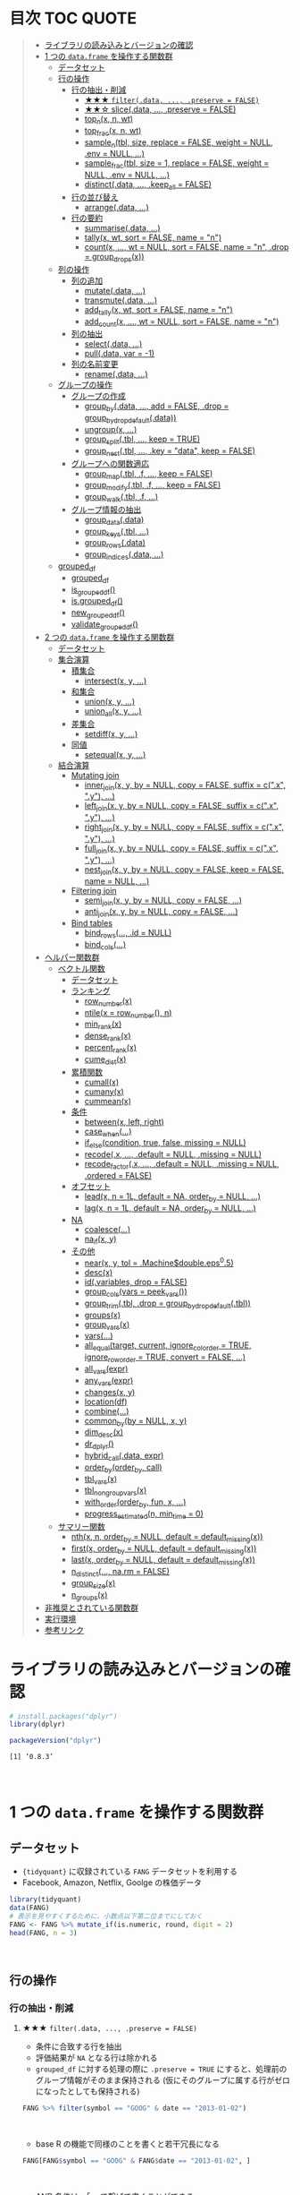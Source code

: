#+STARTUP: folded indent inlineimages latexpreview
#+PROPERTY: header-args:R :results value :colnames yes :session *R:dplyr*

* 目次                                                               :TOC:QUOTE:
#+BEGIN_QUOTE
- [[#ライブラリの読み込みとバージョンの確認][ライブラリの読み込みとバージョンの確認]]
- [[#1-つの-dataframe-を操作する関数群][1 つの ~data.frame~ を操作する関数群]]
  - [[#データセット][データセット]]
  - [[#行の操作][行の操作]]
    - [[#行の抽出削減][行の抽出・削減]]
      - [[#-filterdata--preserve--false][★★★ ~filter(.data, ..., .preserve = FALSE)~]]
      - [[#-slicedata--preserve--false][★★☆ slice(.data, ..., .preserve = FALSE)]]
      - [[#top_nx-n-wt][top_n(x, n, wt)]]
      - [[#top_fracx-n-wt][top_frac(x, n, wt)]]
      - [[#sample_ntbl-size-replace--false-weight--null-env--null-][sample_n(tbl, size, replace = FALSE, weight = NULL, .env = NULL, ...)]]
      - [[#sample_fractbl-size--1-replace--false-weight--null-env--null-][sample_frac(tbl, size = 1, replace = FALSE, weight = NULL, .env = NULL, ...)]]
      - [[#distinctdata--keep_all--false][distinct(.data, ..., .keep_all = FALSE)]]
    - [[#行の並び替え][行の並び替え]]
      - [[#arrangedata-][arrange(.data, ...)]]
    - [[#行の要約][行の要約]]
      - [[#summarisedata-][summarise(.data, ...)]]
      - [[#tallyx-wt-sort--false-name--n][tally(x, wt, sort = FALSE, name = "n")]]
      - [[#countx--wt--null-sort--false-name--n-drop--group_dropsx][count(x, ..., wt = NULL, sort = FALSE, name = "n", .drop = group_drops(x))]]
  - [[#列の操作][列の操作]]
    - [[#列の追加][列の追加]]
      - [[#mutatedata-][mutate(.data, ...)]]
      - [[#transmutedata-][transmute(.data, ...)]]
      - [[#add_tallyx-wt-sort--false-name--n][add_tally(x, wt, sort = FALSE, name = "n")]]
      - [[#add_countx--wt--null-sort--false-name--n][add_count(x, ..., wt = NULL, sort = FALSE, name = "n")]]
    - [[#列の抽出][列の抽出]]
      - [[#selectdata-][select(.data, ...)]]
      - [[#pulldata-var---1][pull(.data, var = -1)]]
    - [[#列の名前変更][列の名前変更]]
      - [[#renamedata-][rename(.data, ...)]]
  - [[#グループの操作][グループの操作]]
    - [[#グループの作成][グループの作成]]
      - [[#group_bydata--add--false-drop--group_by_drop_defaultdata][group_by(.data, ..., add = FALSE, .drop = group_by_drop_default(.data))]]
      - [[#ungroupx-][ungroup(x, ...)]]
      - [[#group_splittbl--keep--true][group_split(.tbl, ..., keep = TRUE)]]
      - [[#group_nesttbl--key--data-keep--false][group_nest(.tbl, ..., .key = "data", keep = FALSE)]]
    - [[#グループへの関数適応][グループへの関数適応]]
      - [[#group_maptbl-f--keep--false][group_map(.tbl, .f, ..., keep = FALSE)]]
      - [[#group_modifytbl-f--keep--false][group_modify(.tbl, .f, ..., keep = FALSE)]]
      - [[#group_walktbl-f-][group_walk(.tbl, .f, ...)]]
    - [[#グループ情報の抽出][グループ情報の抽出]]
      - [[#group_datadata][group_data(.data)]]
      - [[#group_keystbl-][group_keys(.tbl, ...)]]
      - [[#group_rowsdata][group_rows(.data)]]
      - [[#group_indicesdata-][group_indices(.data, ...)]]
  - [[#grouped_df][grouped_df]]
    - [[#grouped_df-1][grouped_df]]
    - [[#is_grouped_df][is_grouped_df()]]
    - [[#isgrouped_df][is.grouped_df()]]
    - [[#new_grouped_df][new_grouped_df()]]
    - [[#validate_grouped_df][validate_grouped_df()]]
- [[#2-つの-dataframe-を操作する関数群][2 つの ~data.frame~ を操作する関数群]]
  - [[#データセット-1][データセット]]
  - [[#集合演算][集合演算]]
    - [[#積集合][積集合]]
      - [[#intersectx-y-][intersect(x, y, ...)]]
    - [[#和集合][和集合]]
      - [[#unionx-y-][union(x, y, ...)]]
      - [[#union_allx-y-][union_all(x, y, ...)]]
    - [[#差集合][差集合]]
      - [[#setdiffx-y-][setdiff(x, y, ...)]]
    - [[#同値][同値]]
      - [[#setequalx-y-][setequal(x, y, ...)]]
  - [[#結合演算][結合演算]]
    - [[#mutating-join][Mutating join]]
      - [[#inner_joinx-y-by--null-copy--false-suffix--cx-y-][inner_join(x, y, by = NULL, copy = FALSE, suffix = c(".x", ".y"), ...)]]
      - [[#left_joinx-y-by--null-copy--false-suffix--cx-y-][left_join(x, y, by = NULL, copy = FALSE, suffix = c(".x", ".y"), ...)]]
      - [[#right_joinx-y-by--null-copy--false-suffix--cx-y-][right_join(x, y, by = NULL, copy = FALSE, suffix = c(".x", ".y"), ...)]]
      - [[#full_joinx-y-by--null-copy--false-suffix--cx-y-][full_join(x, y, by = NULL, copy = FALSE, suffix = c(".x", ".y"), ...)]]
      - [[#nest_joinx-y-by--null-copy--false-keep--false-name--null-][nest_join(x, y, by = NULL, copy = FALSE, keep = FALSE, name = NULL, ...)]]
    - [[#filtering-join][Filtering join]]
      - [[#semi_joinx-y-by--null-copy--false-][semi_join(x, y, by = NULL, copy = FALSE, ...)]]
      - [[#anti_joinx-y-by--null-copy--false-][anti_join(x, y, by = NULL, copy = FALSE, ...)]]
    - [[#bind-tables][Bind tables]]
      - [[#bind_rows-id--null][bind_rows(..., .id = NULL)]]
      - [[#bind_cols][bind_cols(...)]]
- [[#ヘルパー関数群][ヘルパー関数群]]
  - [[#ベクトル関数][ベクトル関数]]
    - [[#データセット-2][データセット]]
    - [[#ランキング][ランキング]]
      - [[#row_numberx][row_number(x)]]
      - [[#ntilex--row_number-n][ntile(x = row_number(), n)]]
      - [[#min_rankx][min_rank(x)]]
      - [[#dense_rankx][dense_rank(x)]]
      - [[#percent_rankx][percent_rank(x)]]
      - [[#cume_distx][cume_dist(x)]]
    - [[#累積関数][累積関数]]
      - [[#cumallx][cumall(x)]]
      - [[#cumanyx][cumany(x)]]
      - [[#cummeanx][cummean(x)]]
    - [[#条件][条件]]
      - [[#betweenx-left-right][between(x, left, right)]]
      - [[#case_when][case_when(...)]]
      - [[#if_elsecondition-true-false-missing--null][if_else(condition, true, false, missing = NULL)]]
      - [[#recodex--default--null-missing--null][recode(.x, ..., .default = NULL, .missing = NULL)]]
      - [[#recode_factorx--default--null-missing--null-ordered--false][recode_factor(.x, ..., .default = NULL, .missing = NULL, .ordered = FALSE)]]
    - [[#オフセット][オフセット]]
      - [[#leadx-n--1l-default--na-order_by--null-][lead(x, n = 1L, default = NA, order_by = NULL, ...)]]
      - [[#lagx-n--1l-default--na-order_by--null-][lag(x, n = 1L, default = NA, order_by = NULL, ...)]]
    - [[#na][NA]]
      - [[#coalesce][coalesce(...)]]
      - [[#na_ifx-y][na_if(x, y)]]
    - [[#その他][その他]]
      - [[#nearx-y-tol--machinedoubleeps05][near(x, y, tol = .Machine$double.eps^0.5)]]
      - [[#descx][desc(x)]]
      - [[#idvariables-drop--false][id(.variables, drop = FALSE)]]
      - [[#group_colsvars--peek_vars][group_cols(vars = peek_vars())]]
      - [[#group_trimtbl-drop--group_by_drop_defaulttbl][group_trim(.tbl, .drop = group_by_drop_default(.tbl))]]
      - [[#groupsx][groups(x)]]
      - [[#group_varsx][group_vars(x)]]
      - [[#vars][vars(...)]]
      - [[#all_equaltarget-current-ignore_col_order--true-ignore_row_order--true-convert--false-][all_equal(target, current, ignore_col_order = TRUE, ignore_row_order = TRUE, convert = FALSE, ...)]]
      - [[#all_varsexpr][all_vars(expr)]]
      - [[#any_varsexpr][any_vars(expr)]]
      - [[#changesx-y][changes(x, y)]]
      - [[#locationdf][location(df)]]
      - [[#combine][combine(...)]]
      - [[#common_byby--null-x-y][common_by(by = NULL, x, y)]]
      - [[#dim_descx][dim_desc(x)]]
      - [[#dr_dplyr][dr_dplyr()]]
      - [[#hybrid_calldata-expr][hybrid_call(.data, expr)]]
      - [[#order_byorder_by-call][order_by(order_by, call)]]
      - [[#tbl_varsx][tbl_vars(x)]]
      - [[#tbl_nongroup_varsx][tbl_nongroup_vars(x)]]
      - [[#with_orderorder_by-fun-x-][with_order(order_by, fun, x, ...)]]
      - [[#progress_estimatedn-min_time--0][progress_estimated(n, min_time = 0)]]
  - [[#サマリー関数][サマリー関数]]
    - [[#nthx-n-order_by--null-default--default_missingx][nth(x, n, order_by = NULL, default = default_missing(x))]]
    - [[#firstx-order_by--null-default--default_missingx][first(x, order_by = NULL, default = default_missing(x))]]
    - [[#lastx-order_by--null-default--default_missingx][last(x, order_by = NULL, default = default_missing(x))]]
    - [[#n_distinct-narm--false][n_distinct(..., na.rm = FALSE)]]
    - [[#group_sizex][group_size(x)]]
    - [[#n_groupsx][n_groups(x)]]
- [[#非推奨とされている関数群][非推奨とされている関数群]]
- [[#実行環境][実行環境]]
- [[#参考リンク][参考リンク]]
#+END_QUOTE

* ライブラリの読み込みとバージョンの確認

#+begin_src R :results silent
# install.packages("dplyr")
library(dplyr)
#+end_src

#+begin_src R :results output :exports both
packageVersion("dplyr")
#+end_src

#+RESULTS:
: [1] ‘0.8.3’
\\

* 1 つの ~data.frame~ を操作する関数群
** データセット

- ~{tidyquant}~ に収録されている ~FANG~ データセットを利用する
- Facebook, Amazon, Netflix, Goolge の株価データ

#+begin_src R :results value :colnames yes
library(tidyquant)
data(FANG)
# 表示を見やすくするために、小数点以下第二位までにしておく
FANG <- FANG %>% mutate_if(is.numeric, round, digit = 2)
head(FANG, n = 3)
#+end_src

#+RESULTS:
| symbol |       date |  open |  high |   low | close |   volume | adjusted |
|--------+------------+-------+-------+-------+-------+----------+----------|
| FB     | 2013-01-02 | 27.44 | 28.18 | 27.42 |    28 | 69846400 |       28 |
| FB     | 2013-01-03 | 27.88 | 28.47 | 27.59 | 27.77 | 63140600 |    27.77 |
| FB     | 2013-01-04 | 28.01 | 28.93 | 27.83 | 28.76 | 72715400 |    28.76 |
\\

** 行の操作
*** 行の抽出・削減
**** ★★★ ~filter(.data, ..., .preserve = FALSE)~

- 条件に合致する行を抽出
- 評価結果が ~NA~ となる行は除かれる
- ~grouped_df~ に対する処理の際に ~.preserve = TRUE~ にすると、処理前のグループ情報がそのまま保持される (仮にそのグループに属する行がゼロになったとしても保持される)

#+begin_src R
FANG %>% filter(symbol == "GOOG" & date == "2013-01-02")
#+end_src

#+RESULTS:
| symbol |       date |   open | high |    low |  close |  volume | adjusted |
|--------+------------+--------+------+--------+--------+---------+----------|
| GOOG   | 2013-01-02 | 719.42 |  727 | 716.55 | 723.25 | 5101500 |   361.26 |
\\

- base R の機能で同様のことを書くと若干冗長になる

#+begin_src R
FANG[FANG$symbol == "GOOG" & FANG$date == "2013-01-02", ]
#+end_src

#+RESULTS:
| symbol |       date |   open | high |    low |  close |  volume | adjusted |
|--------+------------+--------+------+--------+--------+---------+----------|
| GOOG   | 2013-01-02 | 719.42 |  727 | 716.55 | 723.25 | 5101500 |   361.26 |
\\

- AND 条件は、「,」で繋げて書くことができる
#+begin_src R
FANG %>% filter(symbol == "GOOG", date == "2013-01-02")
#+end_src

#+RESULTS:
| symbol |       date |   open | high |    low |  close |  volume | adjusted |
|--------+------------+--------+------+--------+--------+---------+----------|
| GOOG   | 2013-01-02 | 719.42 |  727 | 716.55 | 723.25 | 5101500 |   361.26 |
\\

- GlobalEnv に存在する変数でフィルタしようとするとうまくいかない
- ~.GlobalEnv$symbol~ ではなく ~.data$symbol~ が使われてしまうため
- ~.data~ は *pronoun* (=代名詞) と呼ばれ ~{dplyr}~ の関数に渡された ~data.frame~ 自体を参照するためのもの

#+begin_src R
symbol = "GOOG"
FANG %>% filter(symbol == symbol, .data$date == "2013-01-02")
#+end_src

#+RESULTS:
| symbol |       date |   open |  high |    low |  close |   volume | adjusted |
|--------+------------+--------+-------+--------+--------+----------+----------|
| FB     | 2013-01-02 |  27.44 | 28.18 |  27.42 |     28 | 69846400 |       28 |
| AMZN   | 2013-01-02 | 256.08 | 258.1 | 253.26 | 257.31 |  3271000 |   257.31 |
| NFLX   | 2013-01-02 |  95.21 | 95.81 |  90.69 |  92.01 | 19431300 |    13.14 |
| GOOG   | 2013-01-02 | 719.42 |   727 | 716.55 | 723.25 |  5101500 |   361.26 |
\\

- 変数を使う場合、対策としては、3つ存在する
  1. ~.GlobalEnv~ を指定する
  2. *unquote* (~!!~) する
  3. ~rlang::syms()~ でシンボル化した後に *unquote-splicing* (~!!!~) する

#+begin_src R
symbol = "GOOG"
## 方法1
FANG %>% filter(symbol == .GlobalEnv$symbol, .data$date == "2013-01-02")

## 方法2 （結果は同じ)
## FANG %>% filter(symbol == !!symbol, .data$date == "2013-01-02")

## 方法3 （結果は同じ)
## FANG %>% filter(symbol == !!!rlang::syms(symbol), .data$date == "2013-01-02")
#+end_src

#+RESULTS:
| symbol |       date |   open | high |    low |  close |  volume | adjusted |
|--------+------------+--------+------+--------+--------+---------+----------|
| GOOG   | 2013-01-02 | 719.42 |  727 | 716.55 | 723.25 | 5101500 |   361.26 |
\\

**** ★★☆ slice(.data, ..., .preserve = FALSE)

- 行番号で抽出する
- 1 〜 4, 10, 15 行を抽出する場合

#+begin_src R
FANG %>%
  # 結果がわかりやすいように行番号を列に変換する
  tibble::rownames_to_column() %>%
  slice(1:4, 10, 15)
#+end_src

#+RESULTS:
| rowname | symbol |       date |  open |  high |   low | close |    volume | adjusted |
|---------+--------+------------+-------+-------+-------+-------+-----------+----------|
|       1 | FB     | 2013-01-02 | 27.44 | 28.18 | 27.42 |    28 |  69846400 |       28 |
|       2 | FB     | 2013-01-03 | 27.88 | 28.47 | 27.59 | 27.77 |  63140600 |    27.77 |
|       3 | FB     | 2013-01-04 | 28.01 | 28.93 | 27.83 | 28.76 |  72715400 |    28.76 |
|       4 | FB     | 2013-01-07 | 28.69 | 29.79 | 28.65 | 29.42 |  83781800 |    29.42 |
|      10 | FB     | 2013-01-15 | 30.64 | 31.71 | 29.88 |  30.1 | 173242600 |     30.1 |
|      15 | FB     | 2013-01-23 |  31.1 |  31.5 |  30.8 | 30.82 |  48899800 |    30.82 |
\\

- 総行数を表す ~n()~ と組み合わせて、末尾から抽出する

#+begin_src R
FANG %>%
  tibble::rownames_to_column() %>%
  slice((n()-9):n())
#+end_src

#+RESULTS:
| rowname | symbol |       date |   open |   high |    low |  close |  volume | adjusted |
|---------+--------+------------+--------+--------+--------+--------+---------+----------|
|    4023 | GOOG   | 2016-12-16 |  800.4 | 800.86 | 790.29 |  790.8 | 2428300 |    790.8 |
|    4024 | GOOG   | 2016-12-19 | 790.22 | 797.66 | 786.27 |  794.2 | 1225900 |    794.2 |
|    4025 | GOOG   | 2016-12-20 | 796.76 | 798.65 | 793.27 | 796.42 |  925100 |   796.42 |
|    4026 | GOOG   | 2016-12-21 | 795.84 | 796.68 |  787.1 | 794.56 | 1208700 |   794.56 |
|    4027 | GOOG   | 2016-12-22 | 792.36 | 793.32 | 788.58 | 791.26 |  969100 |   791.26 |
|    4028 | GOOG   | 2016-12-23 |  790.9 | 792.74 | 787.28 | 789.91 |  623400 |   789.91 |
|    4029 | GOOG   | 2016-12-27 | 790.68 | 797.86 | 787.66 | 791.55 |  789100 |   791.55 |
|    4030 | GOOG   | 2016-12-28 |  793.7 | 794.23 |  783.2 | 785.05 | 1132700 |   785.05 |
|    4031 | GOOG   | 2016-12-29 | 783.33 | 785.93 | 778.92 | 782.79 |  742200 |   782.79 |
|    4032 | GOOG   | 2016-12-30 | 782.75 | 782.78 | 770.41 | 771.82 | 1760200 |   771.82 |
\\

- マイナスで指定行だけ削除もできる
- symbol 毎に ~lag()~ を使って収益率を計算する例
- group の最初の行が ~NA~ になってしまうので ~slice(-1)~ で削除する

#+begin_src R
FANG %>%
  group_by(symbol) %>%
  mutate(return = log(adjusted) - lag(log(adjusted))) %>%
  slice(-1) %>%
  ungroup() %>%
  head()
#+end_src

#+RESULTS:
| symbol |       date |   open |   high |    low |  close |  volume | adjusted |                return |
|--------+------------+--------+--------+--------+--------+---------+----------+-----------------------|
| AMZN   | 2013-01-03 | 257.27 | 260.88 | 256.37 | 258.48 | 2750900 |   258.48 |     0.004536737845803 |
| AMZN   | 2013-01-04 | 257.58 |  259.8 | 256.65 | 259.15 | 1874200 |   259.15 |   0.00258872311947211 |
| AMZN   | 2013-01-07 | 262.97 | 269.73 | 262.67 | 268.46 | 4910000 |   268.46 |    0.0352948824237744 |
| AMZN   | 2013-01-08 | 267.07 | 268.98 | 263.57 | 266.38 | 3010700 |   266.38 |  -0.00777806628660471 |
| AMZN   | 2013-01-09 | 268.17 |  269.5 |  265.4 | 266.35 | 2265600 |   266.35 | -0.000112627409876609 |
| AMZN   | 2013-01-10 | 268.54 | 268.74 |  262.3 | 265.34 | 2863400 |   265.34 |  -0.00379921087423796 |
\\

**** top_n(x, n, wt)

- 上位・下位 n 番目までを抽出する
- プラスで指定すれば上位から、マイナスで指定すれば下位から抽出する
- ~arrange()~ -> ~slice()~ でも同様のことが実現できるが、より簡潔に実現したいことを表現できる

#+begin_src R
FANG %>%
  group_by(symbol) %>%
  # 対数収益率を計算
  mutate(return = log(adjusted) - lag(log(adjusted))) %>%
  # シンボル毎に上位3つを抽出する
  top_n(3, return) %>%
  ungroup() %>%
  select(symbol, date, return)
#+end_src

#+RESULTS:
| symbol |       date |             return |
|--------+------------+--------------------|
| FB     | 2013-07-25 |  0.259371076815121 |
| FB     | 2014-01-30 |  0.131942235945142 |
| FB     | 2016-01-28 |  0.144285953719488 |
| AMZN   | 2015-01-30 |  0.128495157741183 |
| AMZN   | 2015-04-24 |  0.132177878252494 |
| AMZN   | 2015-07-24 | 0.0934645793755555 |
| NFLX   | 2013-01-24 |  0.352326520182322 |
| NFLX   | 2013-04-23 |  0.218717875211057 |
| NFLX   | 2016-10-18 |   0.17418904498403 |
| GOOG   | 2013-10-18 |     0.129242446998 |
| GOOG   | 2015-07-17 |  0.148871862945331 |
| GOOG   | 2015-08-26 | 0.0769534053916816 |
\\

**** top_frac(x, n, wt)

- 上位・下位を整数ではなく、パーセントで指定する
- それ以外は ~top_n()~ と同じ使い方

#+begin_src R
FANG %>%
  group_by(symbol) %>%
  # 対数収益率を計算
  mutate(return = log(adjusted) - lag(log(adjusted))) %>%
  # シンボル毎に下位0.2% を抽出する
  top_frac(-0.002, return) %>%
  ungroup() %>%
  select(symbol, date, return)
#+end_src

#+RESULTS:
| symbol |       date |              return |
|--------+------------+---------------------|
| FB     | 2013-10-08 | -0.0692473999743055 |
| FB     | 2014-03-26 | -0.0718700003132673 |
| AMZN   | 2014-01-31 |  -0.116502869834937 |
| AMZN   | 2014-04-25 |  -0.104059600717207 |
| NFLX   | 2014-10-16 |  -0.215254960461011 |
| NFLX   | 2016-07-19 |  -0.140713715884429 |
| GOOG   | 2015-08-21 | -0.0545672199920357 |
| GOOG   | 2016-04-22 |  -0.054644795802778 |
\\

**** sample_n(tbl, size, replace = FALSE, weight = NULL, .env = NULL, ...)

- ランダムに指定した行数を抽出する
- 重み付けは ~weight~ を指定 (非負でデータと同じ長さのベクトル)
- ~replace~ は使い方不明
- ~.env~, ~...~ は現在使われていない

#+begin_src R
FANG %>%
  # グループ毎に 2行ずつ抽出する
  group_by(symbol) %>% sample_n(2, weight = adjusted)
#+end_src

#+RESULTS:
| symbol |       date |   open |   high |    low |  close |   volume | adjusted |
|--------+------------+--------+--------+--------+--------+----------+----------|
| AMZN   | 2016-09-02 | 774.11 |    776 |  771.7 | 772.44 |  2181800 |   772.44 |
| AMZN   | 2013-06-13 |  271.5 |  276.8 | 270.29 | 275.79 |  2649800 |   275.79 |
| FB     | 2016-05-23 | 117.42 |  117.6 | 115.94 | 115.97 | 20441000 |   115.97 |
| FB     | 2016-07-14 |  117.5 | 117.64 |  116.7 | 117.29 | 14579700 |   117.29 |
| GOOG   | 2016-04-07 | 745.37 |    747 | 736.28 | 740.28 |  1453200 |   740.28 |
| GOOG   | 2015-03-13 |  553.5 |  558.4 | 544.22 | 547.32 |  1703500 |   547.32 |
| NFLX   | 2013-02-25 | 180.99 |  187.1 | 175.45 | 179.32 | 52164700 |    25.62 |
| NFLX   | 2016-07-05 |   95.2 | 101.27 |  93.31 |  97.91 | 25879400 |    97.91 |
\\

**** sample_frac(tbl, size = 1, replace = FALSE, weight = NULL, .env = NULL, ...)

- ~sample_n()~ の指定行数をパーセントで指定できる亜種

#+begin_src R
FANG %>%
  # グループ毎に 0.3% ずつ抽出する
  group_by(symbol) %>% sample_frac(0.003)
#+end_src

#+RESULTS:
| symbol |       date |   open |   high |    low |  close |   volume | adjusted |
|--------+------------+--------+--------+--------+--------+----------+----------|
| AMZN   | 2016-02-24 | 545.75 | 554.27 | 533.15 | 554.04 |  6231700 |   554.04 |
| AMZN   | 2013-07-01 |    279 | 283.29 | 277.16 |  282.1 |  2888200 |    282.1 |
| AMZN   | 2014-12-24 | 306.38 |    307 | 302.88 | 303.03 |  1513800 |   303.03 |
| FB     | 2013-03-21 |  25.66 |  26.11 |  25.56 |  25.74 | 24336100 |    25.74 |
| FB     | 2014-09-11 |  77.13 |  78.36 |  77.05 |  77.92 | 32219000 |    77.92 |
| FB     | 2014-04-23 |  63.45 |  63.48 |  61.26 |  61.36 | 95908700 |    61.36 |
| GOOG   | 2015-07-17 |    649 | 674.47 |    645 | 672.93 | 11164900 |   672.93 |
| GOOG   | 2015-08-21 | 639.78 | 640.05 | 612.33 | 612.48 |  4265200 |   612.48 |
| GOOG   | 2016-06-30 | 685.47 | 692.32 | 683.65 |  692.1 |  1597700 |    692.1 |
| NFLX   | 2015-12-14 | 119.77 |  120.9 | 114.66 | 120.67 | 18679300 |   120.67 |
| NFLX   | 2015-01-02 | 344.06 | 352.32 | 341.12 | 348.94 | 13475000 |    49.85 |
| NFLX   | 2014-12-03 | 351.55 | 355.12 | 344.27 | 355.12 | 13819400 |    50.73 |
\\

**** distinct(.data, ..., .keep_all = FALSE)

- 重複を削除する
- ~...~ で重複を判断する列を指定 (省略すれば全列を利用)
- FANG データでは理解が難しいので、単純な ~data.frame~ を作成する

#+begin_src R
df <- tibble(
  x = c(1, 2, 3, 1, 2, 3),
  y = c(1, 2, 3, 1, 2, 3))

# 後半3行は重複 
distinct(df)
#+end_src

#+RESULTS:
| x | y |
|---+---|
| 1 | 1 |
| 2 | 2 |
| 3 | 3 |
\\

*** 行の並び替え
**** arrange(.data, ...)

- 指定した列の値で並び替え

#+begin_src R
FANG %>% arrange(volume) %>% head(4)
#+end_src

#+RESULTS:
| symbol |       date |   open |   high |    low |  close | volume | adjusted |
|--------+------------+--------+--------+--------+--------+--------+----------|
| GOOG   | 2014-04-01 | 558.71 | 568.45 | 558.71 | 567.16 |   7900 |   567.16 |
| GOOG   | 2014-03-31 | 566.89 |    567 | 556.93 | 556.97 |  10800 |   556.97 |
| GOOG   | 2014-03-27 |    568 |    568 | 552.92 | 558.46 |  13100 |   558.46 |
| GOOG   | 2014-03-28 |  561.2 | 566.43 | 558.67 | 559.99 |  41200 |   559.99 |
\\

- デフォルトは昇順なので、降順には ~desc()~ を使う

#+begin_src R
FANG %>% arrange(desc(volume)) %>% head(4)
#+end_src

#+RESULTS:
| symbol |       date |   open |   high |    low |  close |    volume | adjusted |
|--------+------------+--------+--------+--------+--------+-----------+----------|
| FB     | 2013-07-25 |  33.54 |  34.88 |  32.75 |  34.36 | 365457900 |    34.36 |
| FB     | 2013-10-31 |  47.16 |     52 |   46.5 |  50.21 | 248809000 |    50.21 |
| FB     | 2013-12-20 |  54.93 |  55.15 |  54.23 |  55.12 | 239824000 |    55.12 |
| NFLX   | 2013-01-25 | 145.67 | 172.68 | 145.61 | 169.56 | 191445800 |    24.22 |
\\

*** 行の要約
**** summarise(.data, ...)

- ~summarise()~ (アメリカ英語) と ~summarize()~ (イギリス英語) は同じもの
- _vector を引数に取って、スカラ値を返す関数_ (~sum()~ や ~mean()~)を ~summarise()~ の中で利用する

#+begin_src R
FANG %>%
  group_by(symbol) %>%
  # 銘柄毎に平均出来高を算出
  summarise(mean_volume = mean(volume))
#+end_src

#+RESULTS:
| symbol |      mean_volume |
|--------+------------------|
| AMZN   | 3741086.11111111 |
| FB     | 40007883.8293651 |
| GOOG   | 2644114.88095238 |
| NFLX   | 19565909.8214286 |
\\

**** tally(x, wt, sort = FALSE, name = "n")

- ~summarise()~ -> ~n()~ や ~sum(n)~ のラッパー関数
- 列を指定しなければ、総行数を集計してくれる (= ~n()~)

#+begin_src R
FANG %>% group_by(symbol) %>% tally()

# 上記と同じ
## FANG %>% group_by(symbol) %>% summarise(n = n())
#+end_src

#+RESULTS:
| symbol | nrow |
|--------+------|
| AMZN   | 1008 |
| FB     | 1008 |
| GOOG   | 1008 |
| NFLX   | 1008 |
\\

- 列を指定した場合は、その列の合計値を算出する

#+begin_src R
FANG %>% group_by(symbol) %>% tally(volume, sort = TRUE, name = "total_volume")
#+end_src

#+RESULTS:
| symbol | total_volume |
|--------+--------------|
| FB     |  40327946900 |
| NFLX   |  19722437100 |
| AMZN   |   3771014800 |
| GOOG   |   2665267800 |
\\

- ~tidyr::pivot_wider()~ と組み合わせて、クロス集計表を作るのに便利
- 銘柄・年ごとの総出来高

#+begin_src R
FANG %>%
  # date から年のみを抜き出して、グループ変数として使う
  group_by(symbol, year = lubridate::year(date)) %>%
  tally(volume) %>%
  # pivot_wider() は spread() の後継機能
  tidyr::pivot_wider(values_from = n, names_from = year)
#+end_src

#+RESULTS:
| symbol |        2013 |        2014 |       2015 |       2016 |
|--------+-------------+-------------+------------+------------|
| AMZN   |   747905700 |  1029066700 |  956936800 | 1037105600 |
| FB     | 15143182600 | 11977699100 | 6792708200 | 6414357000 |
| GOOG   |  1055967100 |   626733500 |  521446300 |  461120900 |
| NFLX   |  6915790700 |  4898415200 | 4679881700 | 3228349500 |
\\

**** count(x, ..., wt = NULL, sort = FALSE, name = "n", .drop = group_drops(x))

- ~tally()~ と似ているが、事前に ~group_by()~ してくれる

#+begin_src R
FANG %>% count(symbol)
#+end_src

#+RESULTS:
| symbol |    n |
|--------+------|
| AMZN   | 1008 |
| FB     | 1008 |
| GOOG   | 1008 |
| NFLX   | 1008 |
\\

** 列の操作
*** 列の追加
**** mutate(.data, ...)

- 新しい列を追加する
- Name-Value のペアを引数とする
- _Value は評価結果がスカラ値か、長さがデータと同じベクトルである必要がある_

#+begin_src R
FANG %>%
  mutate(return = log(adjusted) - lag(log(adjusted))) %>%
  head(4)
#+end_src

#+RESULTS:
| symbol |       date |  open |  high |   low | close |   volume | adjusted |               return |
|--------+------------+-------+-------+-------+-------+----------+----------+----------------------|
| FB     | 2013-01-02 | 27.44 | 28.18 | 27.42 |    28 | 69846400 |       28 |                  nil |
| FB     | 2013-01-03 | 27.88 | 28.47 | 27.59 | 27.77 | 63140600 |    27.77 | -0.00824820885649569 |
| FB     | 2013-01-04 | 28.01 | 28.93 | 27.83 | 28.76 | 72715400 |    28.76 |   0.0350292315341378 |
| FB     | 2013-01-07 | 28.69 | 29.79 | 28.65 | 29.42 | 83781800 |    29.42 |   0.0226891823204456 |
\\

**** transmute(.data, ...)

- 新しい列を作成し、その他の列を削除する

#+begin_src R
FANG %>%
  transmute(return = log(adjusted) - lag(log(adjusted))) %>%
  head(4)
#+end_src

#+RESULTS:
|               return |
|----------------------|
|                  nil |
| -0.00824820885649569 |
|   0.0350292315341378 |
|   0.0226891823204456 |
\\

**** add_tally(x, wt, sort = FALSE, name = "n")

- ~tally()~ と同様の機能だが、行を要約するのではなく、単純に列を追加するだけ

#+begin_src R
FANG %>% add_tally() %>% head(4)
#+end_src

#+RESULTS:
| symbol |       date |  open |  high |   low | close |   volume | adjusted |    n |
|--------+------------+-------+-------+-------+-------+----------+----------+------|
| FB     | 2013-01-02 | 27.44 | 28.18 | 27.42 |    28 | 69846400 |       28 | 4032 |
| FB     | 2013-01-03 | 27.88 | 28.47 | 27.59 | 27.77 | 63140600 |    27.77 | 4032 |
| FB     | 2013-01-04 | 28.01 | 28.93 | 27.83 | 28.76 | 72715400 |    28.76 | 4032 |
| FB     | 2013-01-07 | 28.69 | 29.79 | 28.65 | 29.42 | 83781800 |    29.42 | 4032 |
\\

**** add_count(x, ..., wt = NULL, sort = FALSE, name = "n")

- ~count()~ と同様の機能だが、行を要約するのではなく、単純に列を追加するだけ

#+begin_src R
FANG %>% add_count() %>% head(4)
#+end_src

#+RESULTS:
| symbol |       date |  open |  high |   low | close |   volume | adjusted |    n |
|--------+------------+-------+-------+-------+-------+----------+----------+------|
| FB     | 2013-01-02 | 27.44 | 28.18 | 27.42 |    28 | 69846400 |       28 | 4032 |
| FB     | 2013-01-03 | 27.88 | 28.47 | 27.59 | 27.77 | 63140600 |    27.77 | 4032 |
| FB     | 2013-01-04 | 28.01 | 28.93 | 27.83 | 28.76 | 72715400 |    28.76 | 4032 |
| FB     | 2013-01-07 | 28.69 | 29.79 | 28.65 | 29.42 | 83781800 |    29.42 | 4032 |
\\

*** 列の抽出
**** select(.data, ...)

- 列の選択
- 1 列のみであっても、ベクトルにはならず ~data.frame~ のまま抽出できる
- 列の指定方法

#+begin_src R
# 1. 列名
FANG %>% select(symbol, date, adjusted) %>% head(4)

# 2. 列の文字列ベクトル (結果は同じ)
## FANG %>% select(c("symbol", "date", "adjusted")) %>% head(4)

# 3. 列のインデックス (結果は同じ)
## FANG %>% select(1, 2, 8) %>% head(4)

# 4. 列名のマイナス指定 (結果は同じ)
## FANG %>% select(-open, -high, -low, -close, -volume) %>% head(4)

# 4. 列インデックスのマイナス指定 (結果は同じ)
## FANG %>% select(-(3:6)) %>% head(4)
#+end_src

#+RESULTS:
| symbol |       date |   volume | adjusted |
|--------+------------+----------+----------|
| FB     | 2013-01-02 | 69846400 |       28 |
| FB     | 2013-01-03 | 63140600 |    27.77 |
| FB     | 2013-01-04 | 72715400 |    28.76 |
| FB     | 2013-01-07 | 83781800 |    29.42 |
\\

**** pull(.data, var = -1)

- 列をベクトルとして抽出する

#+begin_src R
FANG %>% pull(adjusted) %>% head(4)

# インデックスで指定 (結果は同じ)
## FANG %>% pull(-1) %>% head(4)
#+end_src

#+RESULTS:
|     x |
|-------|
|    28 |
| 27.77 |
| 28.76 |
| 29.42 |
\\

- 以下のように書いても同様だが ~pull()~ を使った方がより意図が明確になる

#+begin_src R
FANG %>% .$adjusted %>% head(4)
#+end_src

#+RESULTS:
|     x |
|-------|
|    28 |
| 27.77 |
| 28.76 |
| 29.42 |
\\

*** 列の名前変更
**** rename(.data, ...)

- new = old の形式で列の名前を変更できる
- 全ての列名を一括で変更したい場合は ~rlang::set_names()~ や ~stats::setNames()~ に列名の文字列ベクトルを渡すほうが簡単

#+begin_src R
FANG %>%
  select(symbol, date, adjusted) %>%
  rename(adj_close = adjusted) %>%
  head(4)
#+end_src

#+RESULTS:
| symbol |       date | adj_close |
|--------+------------+-----------|
| FB     | 2013-01-02 |        28 |
| FB     | 2013-01-03 |     27.77 |
| FB     | 2013-01-04 |     28.76 |
| FB     | 2013-01-07 |     29.42 |
\\

- 名前の指定に変数を利用する場合

#+begin_src R
new_name <- "adj_close"
old_name <- "adjusted"
FANG %>%
  select(symbol, date, adjusted) %>%
  rename(!!new_name := !!old_name) %>%
  head(4)
#+end_src

#+RESULTS:
| symbol |       date | adj_close |
|--------+------------+-----------|
| FB     | 2013-01-02 |        28 |
| FB     | 2013-01-03 |     27.77 |
| FB     | 2013-01-04 |     28.76 |
| FB     | 2013-01-07 |     29.42 |
\\

** グループの操作
*** グループの作成
**** group_by(.data, ..., add = FALSE, .drop = group_by_drop_default(.data))

- 指定した列でグループ化された ~grouped_df~ を作成する
- ~ungroup()~ でグループ化を解除
- ~.drop = TRUE~ の場合は、空のグループを削除する

#+begin_src R :results output :exports both
FANG %>% group_by(symbol) %>% class()
#+end_src

#+RESULTS:
: [1] "grouped_df" "tbl_df"     "tbl"        "data.frame"
\\

**** ungroup(x, ...)

- グループ化を解除する

#+begin_src R :results output :exports both
FANG %>% group_by(symbol) %>% ungroup() %>% class()
#+end_src

#+RESULTS:
: [1] "tbl_df"     "tbl"        "data.frame"
\\

**** group_split(.tbl, ..., keep = TRUE)

- 指定した列で ~data.frame~ を *list of data.frame* に分割する
- list に分割し ~purrr::map()~ で関数を適応するフローが強力

#+begin_src R :results output :exports both
FANG_l <- FANG %>% group_split(symbol)
class(FANG_l)
length(FANG_l)
#+end_src

#+RESULTS:
: 
: [1] "list"
: 
: [1] 4
\\

**** group_nest(.tbl, ..., .key = "data", keep = FALSE)

- グループ毎のネストされた ~data.frame~ を作成する
- ネストされたデータに対して ~purrr::map()~ を ~mutate()~ 内で使って操作することが多い

#+begin_src R :results output :exports both
FANG %>% group_nest(symbol)
#+end_src

#+RESULTS:
: # A tibble: 4 x 2
:   symbol data                
:   <chr>  <list>
: 1 AMZN   <tibble [1,008 × 7]>
: 2 FB     <tibble [1,008 × 7]>
: 3 GOOG   <tibble [1,008 × 7]>
: 4 NFLX   <tibble [1,008 × 7]>
\\

- ~tidyr::nest()~ と同じ機能

#+begin_src R :results output :exports both
FANG %>% tidyr::nest(-symbol)
#+end_src

#+RESULTS:
#+begin_example
# A tibble: 4 x 2
  symbol           data
  <chr>  <list<df[,7]>>
1 FB        [1,008 × 7]
2 AMZN      [1,008 × 7]
3 NFLX      [1,008 × 7]
4 GOOG      [1,008 × 7]
Warning message:
All elements of `...` must be named.
Did you want `data = c(date, open, high, low, close, volume, adjusted)`?
#+end_example
\\

*** グループへの関数適応
**** group_map(.tbl, .f, ..., keep = FALSE)

- ~{purrr}~ と同様のスタイルで ~grouped_df~ のグループ毎に ~.f~ 関数を適応できる
- 結果を ~list~ で返す
- ~keep = TRUE~ でグループ変数に ~.x~ からアクセスできる
- ~purrrlyr::by_slice()~ は ~group_map()~ と似ているが *list of data.frame* で返す点が異なる
\\
- ~group_by()~ -> ~group_map()~ -> モデリング のフローが頻出
- グループ毎の ~lm()~ の回帰係数を ~list~ で返す例
#+begin_src R :results output :exports both
FANG %>%
  group_by(symbol) %>%
  group_map(~ {
    lm_fit <- lm(adjusted ~ volume, data = .x)
    coef(lm_fit)
  })
#+end_src

#+RESULTS:
#+begin_example
[[1]]
 (Intercept)       volume 
4.312711e+02 5.557190e-06 

[[2]]
 (Intercept)       volume 
 9.67234e+01 -4.80164e-07 

[[3]]
  (Intercept)        volume 
 6.675434e+02 -3.036972e-05 

[[4]]
  (Intercept)        volume 
 8.429586e+01 -6.451335e-07
#+end_example
\\

**** group_modify(.tbl, .f, ..., keep = FALSE)

- ~.f~ は ~data.frame~ を返す必要がある
- グループ毎の ~lm()~ の結果を ~{broom}~ で ~data.frame~ にして返す例

#+begin_src R
FANG %>%
  group_by(symbol) %>%
  group_modify(~ {
    lm_fit <- lm(adjusted ~ volume, data = .x)
    broom::glance(lm_fit) %>%
      select(r.squared, p.value, logLik, AIC)
  })
#+end_src

#+RESULTS:
| symbol |           r.squared |              p.value |            logLik |              AIC |
|--------+---------------------+----------------------+-------------------+------------------|
| AMZN   | 0.00503224044132785 |   0.0243055858574906 | -6636.55373969206 | 13279.1074793841 |
| FB     |   0.199686711490091 | 1.22586513487227e-50 |  -4784.6044866744 | 9575.20897334879 |
| GOOG   |   0.199159670604448 | 1.70931646465457e-50 | -6142.15846499808 | 12290.3169299962 |
| NFLX   |   0.105343657901732 | 3.70454569826428e-26 | -4813.48163450679 | 9632.96326901357 |
\\

**** group_walk(.tbl, .f, ...)

- 副作用目的の関数を適応
- 返り値は ~invisible~ で入力の ~data.frame~ を返す

#+begin_src R :results output :exports both
df <- FANG %>%
  group_by(symbol) %>%
  group_walk(~ print(mean(.x$volume)))
#+end_src

#+RESULTS:
: 
: [1] 3741086
: [1] 40007884
: [1] 2644115
: [1] 19565910
\\

*** グループ情報の抽出
**** group_data(.data)

- ~grouped_df~ から グループのキーと元の ~data.frame~ に対する行インデックスを取得できる

#+begin_src R :results output :exports both
FANG %>% group_by(symbol) %>% group_data()
#+end_src

#+RESULTS:
: # A tibble: 4 x 2
:   symbol .rows        
:   <chr>  <list>
: 1 AMZN   <int [1,008]>
: 2 FB     <int [1,008]>
: 3 GOOG   <int [1,008]>
: 4 NFLX   <int [1,008]>
\\

**** group_keys(.tbl, ...)

- ~group_data()~ のグループキーのみを返すバージョン

#+begin_src R :exports both
FANG %>% group_keys(symbol)
#+end_src

#+RESULTS:
| symbol |
|--------|
| AMZN   |
| FB     |
| GOOG   |
| NFLX   |
\\

**** group_rows(.data)

- ~group_data()~ の行インデックスのみを返すバージョン

#+begin_src R :results output :exports both
FANG_l <- FANG %>% group_by(symbol) %>% group_rows()
class(FANG_l)
#+end_src

#+RESULTS:
: 
: [1] "list"
\\

**** group_indices(.data, ...)

- グループ毎のユニーク ID を生成する

#+begin_src R :results output :exports both
gid <- FANG %>% group_indices(symbol)
class(gid)
length(gid)
head(gid)
#+end_src

#+RESULTS:
: 
: [1] "integer"
: 
: [1] 4032
: 
: [1] 2 2 2 2 2 2
\\

** grouped_df
*** grouped_df
*** is_grouped_df()
*** is.grouped_df()
*** new_grouped_df()
*** validate_grouped_df()
* 2 つの ~data.frame~ を操作する関数群
** データセット

- x, y は同じ列で構成された ~data.frame~ である必要あり
- FANG ではなく、より単純なデータを用意する

#+begin_src R
x <- data.frame(fruit = c("apple", "banana", "peach"),
                vegetable = c("carrot", "potato", "tomato"),
                stringsAsFactors = FALSE)
#+end_src

#+RESULTS:
| fruit  | vegetable |
|--------+-----------|
| apple  | carrot    |
| banana | potato    |
| peach  | tomato    |
\\

#+begin_src R
y <- data.frame(fruit = c("apple", "banana", "grape"),
                vegetable = c("carrot", "potato", "radish"),
                stringsAsFactors = FALSE)
#+end_src

#+RESULTS:
| fruit  | vegetable |
|--------+-----------|
| apple  | carrot    |
| banana | potato    |
| grape  | radish    |
\\

** 集合演算

- ~{base}~, ~{dplyr}~, ~{data.table}~ に同名の関数あり
- 絶対参照にして利用したほうが、誤解がなくて無難

*** 積集合
**** intersect(x, y, ...)

- *積集合* = x, y の両方にある列を抜き出す

#+begin_src R
dplyr::intersect(x, y)
#+end_src

#+RESULTS:
| fruit  | vegetable |
|--------+-----------|
| apple  | carrot    |
| banana | potato    |
\\

*** 和集合
**** union(x, y, ...)

- *和集合* = x, y を連結し、重複を削除

#+begin_src R
dplyr::union(x, y)
#+end_src

#+RESULTS:
| fruit  | vegetable |
|--------+-----------|
| apple  | carrot    |
| banana | potato    |
| peach  | tomato    |
| grape  | radish    |
\\

**** union_all(x, y, ...)

- *和集合* = x, y を連結し、重複を削除 *しない*

#+begin_src R
dplyr::union_all(x, y)
#+end_src

#+RESULTS:
| fruit  | vegetable |
|--------+-----------|
| apple  | carrot    |
| banana | potato    |
| peach  | tomato    |
| apple  | carrot    |
| banana | potato    |
| grape  | radish    |
\\

- ~bind_rows()~ と同じ？
- [[https://stackoverflow.com/questions/39709487/is-there-a-way-to-use-dplyrbind-rows-without-collecting-data-frames-from-the-d][ここ]] によると DB を利用する場合に違いがでる模様 (要調査)

#+begin_src R
bind_rows(x, y)
#+end_src

#+RESULTS:
| fruit  | vegetable |
|--------+-----------|
| apple  | carrot    |
| banana | potato    |
| peach  | tomato    |
| apple  | carrot    |
| banana | potato    |
| grape  | radish    |
\\

*** 差集合
**** setdiff(x, y, ...)

- *差集合* = y にはない x の行を返す

#+begin_src R
dplyr::setdiff(x, y)
#+end_src

#+RESULTS:
| fruit | vegetable |
|-------+-----------|
| peach | tomato    |
\\

*** 同値
**** setequal(x, y, ...)

- 同じ集合かどうかを判断する

#+begin_src R :results output :exports both
dplyr::setequal(x, y)
#+end_src

#+RESULTS:
: [1] FALSE
\\

** 結合演算
*** Mutating join
**** inner_join(x, y, by = NULL, copy = FALSE, suffix = c(".x", ".y"), ...)

- x, y の両方に by が存在する場合に結合する
- ~by~ の指定方法
  - ~by = c("hoge")~
  - ~by = c("hoge" = "fuga")~ 列名が異なる場合
  - ~by = c("hoge" = "fuga", "foo" = "bar")~ 複数の列にマッチさせる場合

#+begin_src R
inner_join(x, y, by = c("fruit"))
#+end_src

#+RESULTS:
| fruit  | vegetable.x | vegetable.y |
|--------+-------------+-------------|
| apple  | carrot      | carrot      |
| banana | potato      | potato      |
\\

**** left_join(x, y, by = NULL, copy = FALSE, suffix = c(".x", ".y"), ...)

- x は全て利用し、by が一致する y があれば結合する
- y の欠損値は ~NA~ になる

#+begin_src R
left_join(x, y, by = "fruit")
#+end_src

#+RESULTS:
| fruit  | vegetable.x | vegetable.y |
|--------+-------------+-------------|
| apple  | carrot      | carrot      |
| banana | potato      | potato      |
| peach  | tomato      | nil         |
\\

**** right_join(x, y, by = NULL, copy = FALSE, suffix = c(".x", ".y"), ...)

- left_join の x, y が逆のバージョン

#+begin_src R
right_join(x, y, by = "fruit")
#+end_src

#+RESULTS:
| fruit  | vegetable.x | vegetable.y |
|--------+-------------+-------------|
| apple  | carrot      | carrot      |
| banana | potato      | potato      |
| grape  | nil         | radish      |
\\

**** full_join(x, y, by = NULL, copy = FALSE, suffix = c(".x", ".y"), ...)

- x, y の全てを利用し、マッチしない部分を ~NA~ とする

#+begin_src R
full_join(x, y, by = "fruit")
#+end_src

#+RESULTS:
| fruit  | vegetable.x | vegetable.y |
|--------+-------------+-------------|
| apple  | carrot      | carrot      |
| banana | potato      | potato      |
| peach  | tomato      | nil         |
| grape  | nil         | radish      |
\\

**** TODO nest_join(x, y, by = NULL, copy = FALSE, keep = FALSE, name = NULL, ...)

- ~full_join()~ 以外を一般的に扱うことができる

#+begin_src R
nest_join(x, y, by = "fruit")
#+end_src

\\

*** Filtering join
**** semi_join(x, y, by = NULL, copy = FALSE, ...)

- x をフィルタリングする条件として、y の ~by~ 列を利用する

#+begin_src R
semi_join(x, y, by = "fruit")
#+end_src

#+RESULTS:
| fruit  | vegetable |
|--------+-----------|
| apple  | carrot    |
| banana | potato    |
\\

**** anti_join(x, y, by = NULL, copy = FALSE, ...)

- semi_join の否定形。y とマッチしなかった行を抜き出す

#+begin_src R
anti_join(x, y, by = "fruit")
#+end_src

#+RESULTS:
| fruit | vegetable |
|-------+-----------|
| peach | tomato    |
\\

*** Bind tables
**** bind_rows(..., .id = NULL)

- 行の結合
- ~rbind~ よりも高速

#+begin_src R
bind_rows(x, y)
#+end_src

#+RESULTS:
| fruit  | vegetable |
|--------+-----------|
| apple  | carrot    |
| banana | potato    |
| peach  | tomato    |
| apple  | carrot    |
| banana | potato    |
| grape  | radish    |
\\

- 引数は ~list of data.frames~ でもよい

#+begin_src R
bind_rows(list(x, y))
#+end_src

#+RESULTS:
| fruit  | vegetable |
|--------+-----------|
| apple  | carrot    |
| banana | potato    |
| peach  | tomato    |
| apple  | carrot    |
| banana | potato    |
| grape  | radish    |
\\

- ~do.call()~ を使ったイディオムを置き換えるもの

#+begin_src R
do.call(rbind, list(x, y))
#+end_src

#+RESULTS:
| fruit  | vegetable |
|--------+-----------|
| apple  | carrot    |
| banana | potato    |
| peach  | tomato    |
| apple  | carrot    |
| banana | potato    |
| grape  | radish    |
\\

- =.id = "column_name"= で結合前のテーブル毎に id をつけてくれる
#+begin_src R
bind_rows(x, y, .id = "src")
#+end_src

#+RESULTS:
| src | fruit  | vegetable |
|-----+--------+-----------|
|   1 | apple  | carrot    |
|   1 | banana | potato    |
|   1 | peach  | tomato    |
|   2 | apple  | carrot    |
|   2 | banana | potato    |
|   2 | grape  | radish    |
\\

**** bind_cols(...)

- 列の結合
- ~bind_rows()~ 同様に ~do.call(cbind, dfs)~ を置き換えるもの

#+begin_src R
bind_cols(x, y)
#+end_src

#+RESULTS:
| fruit  | vegetable | fruit1 | vegetable1 |
|--------+-----------+--------+------------|
| apple  | carrot    | apple  | carrot     |
| banana | potato    | banana | potato     |
| peach  | tomato    | grape  | radish     |
\\

* ヘルパー関数群
** ベクトル関数
*** データセット

#+begin_src R
set.seed(1)
# 重複データを追加しておく
x_vec <- rnorm(9) %>% round(3) %>% c(0.33)
x_df <- data.frame(x = x_vec)
#+end_src

#+RESULTS:
|      x |
|--------|
| -0.626 |
|  0.184 |
| -0.836 |
|  1.595 |
|   0.33 |
|  -0.82 |
|  0.487 |
|  0.738 |
|  0.576 |
|   0.33 |

*** ランキング
**** row_number(x)

 • equivalent to ~rank(ties.method = "first")~
 
#+begin_src R
x_df %>% 
  mutate(dplyr_rank = row_number(x),
         base_rank = rank(x, ties.method = "first")) %>%
  arrange(dplyr_rank)
#+end_src

#+RESULTS:
|      x | dplyr_rank | base_rank |
|--------+------------+-----------|
| -0.836 |          1 |         1 |
|  -0.82 |          2 |         2 |
| -0.626 |          3 |         3 |
|  0.184 |          4 |         4 |
|   0.33 |          5 |         5 |
|   0.33 |          6 |         6 |
|  0.487 |          7 |         7 |
|  0.576 |          8 |         8 |
|  0.738 |          9 |         9 |
|  1.595 |         10 |        10 |
\\

- _vector in, vector out_ の関数

#+begin_src R :results output :exports both
row_number(x_vec)
#+end_src

#+RESULTS:
:  [1]  3  5  1 10  6  2  7  9  8  4
\\

**** ntile(x = row_number(), n)

- n 等分に分割する

#+begin_src R
# 5等分に分けてみる
x_df %>%
  mutate(dplyr_rank = ntile(x, n = 5)) %>%
  arrange(dplyr_rank)
#+end_src

#+RESULTS:
|      x | dplyr_rank |
|--------+------------|
| -0.836 |          1 |
|  -0.82 |          1 |
| -0.626 |          2 |
|  0.184 |          2 |
|   0.33 |          3 |
|   0.33 |          3 |
|  0.487 |          4 |
|  0.576 |          4 |
|  1.595 |          5 |
|  0.738 |          5 |
\\

**** min_rank(x)

• equivalent to ~rank(ties.method = "min")~
- タイがある場合、その次の順位はギャップが発生する (~dense_rank()~ は発生しない)

#+begin_src R
x_df %>% 
  mutate(dplyr_rank = min_rank(x),
         base_rank = rank(x, ties.method = "min")) %>%
  arrange(dplyr_rank)
#+end_src

#+RESULTS:
|      x | dplyr_rank | base_rank |
|--------+------------+-----------|
| -0.836 |          1 |         1 |
|  -0.82 |          2 |         2 |
| -0.626 |          3 |         3 |
|  0.184 |          4 |         4 |
|   0.33 |          5 |         5 |
|   0.33 |          5 |         5 |
|  0.487 |          7 |         7 |
|  0.576 |          8 |         8 |
|  0.738 |          9 |         9 |
|  1.595 |         10 |        10 |
\\

**** dense_rank(x)

• ~min_rank()~ と似ているが、タイがある場合、ギャップが発生しない

#+begin_src R
x_df %>% 
  mutate(dplyr_rank = dense_rank(x)) %>%
  arrange(dplyr_rank)
#+end_src

#+RESULTS:
|      x | dplyr_rank |
|--------+------------|
| -0.836 |          1 |
|  -0.82 |          2 |
| -0.626 |          3 |
|  0.184 |          4 |
|   0.33 |          5 |
|   0.33 |          5 |
|  0.487 |          6 |
|  0.576 |          7 |
|  0.738 |          8 |
|  1.595 |          9 |
\\

**** percent_rank(x)
 
• ~min_rank()~ の結果を 0 - 1 に変換
 
#+begin_src R
x_df %>% 
  mutate(dplyr_rank = percent_rank(x)) %>%
  arrange(dplyr_rank)
#+end_src

#+RESULTS:
|      x |        dplyr_rank |
|--------+-------------------|
| -0.836 |                 0 |
|  -0.82 | 0.111111111111111 |
| -0.626 | 0.222222222222222 |
|  0.184 | 0.333333333333333 |
|   0.33 | 0.444444444444444 |
|   0.33 | 0.444444444444444 |
|  0.487 | 0.666666666666667 |
|  0.576 | 0.777777777777778 |
|  0.738 | 0.888888888888889 |
|  1.595 |                 1 |
\\

**** cume_dist(x)
 
• cume_dist = 累積割合
 
#+begin_src R
x_df %>% 
  mutate(dplyr_rank = cume_dist(x)) %>%
  arrange(dplyr_rank)
#+end_src

#+RESULTS:
|      x | dplyr_rank |
|--------+------------|
| -0.836 |        0.1 |
|  -0.82 |        0.2 |
| -0.626 |        0.3 |
|  0.184 |        0.4 |
|   0.33 |        0.6 |
|   0.33 |        0.6 |
|  0.487 |        0.7 |
|  0.576 |        0.8 |
|  0.738 |        0.9 |
|  1.595 |          1 |
\\

*** 累積関数

- base に収録されている累積関数 (~cummax()~, ~cummin()~ ~cumsum()~, ~cumprod()~) を補完する

**** cumall(x)

- ~all()~ をインデックスを 1 つずつずらしながら実行する
- 入力と同じ長さの logical vector を返す
- ~filter()~ の中などで利用する

#+begin_src R :results output :exports both
cumall(x_vec < 0)
#+end_src

#+RESULTS:
:  [1]  TRUE FALSE FALSE FALSE FALSE FALSE FALSE FALSE FALSE FALSE
\\

**** cumany(x)

- ~any()~ をインデックスを 1 つずつずらしながら実行する

#+begin_src R :results output :exports both
cumany(x_vec > 0)
#+end_src

#+RESULTS:
:  [1] FALSE  TRUE  TRUE  TRUE  TRUE  TRUE  TRUE  TRUE  TRUE  TRUE
\\

**** cummean(x)

- ~mean()~ をインデックスを 1 つずつずらしながら実行する

#+begin_src R :results output :exports both
cummean(x_vec)
#+end_src

#+RESULTS:
:  [1] -0.62600000 -0.22100000 -0.42600000  0.07925000  0.12940000 -0.02883333
:  [7]  0.04485714  0.13150000  0.18088889  0.19580000
\\

- 上記と同じ結果

#+begin_src R :results output :exports both
cumsum(x_vec) / seq_along(x_vec)
#+end_src

#+RESULTS:
:  [1] -0.62600000 -0.22100000 -0.42600000  0.07925000  0.12940000 -0.02883333
:  [7]  0.04485714  0.13150000  0.18088889  0.19580000
\\

*** 条件
**** between(x, left, right)

- shortcut for ~x >= left & x <= right~

#+begin_src R :results output :exports both
between(x_vec, -0.7, 0.4)
#+end_src

#+RESULTS:
:  [1]  TRUE  TRUE FALSE FALSE  TRUE FALSE FALSE FALSE FALSE  TRUE
\\

**** case_when(...)

- Multi-case ~if_else()~
- ~LHS ~ RHS~ の形式
  - LHS と RHS は同じ長さである必要あり (1 or ~n()~)
  - LHS: どの値にマッチさせるか 
    - LHS は logical vector である必要
  - RHS: 置換する値
    - RHS は全て同じ型である必要 (~NA_real_~ などを使う)

- FizzBuzz 問題
#+begin_src R :results output :exports both
x <- 1:50
case_when(
  x %% 15 == 0 ~ "fizz buzz",
  x %% 3 == 0 ~ "fizz",
  x %% 5 == 0 ~ "buzz",
  TRUE ~ as.character(x)
)
#+end_src

#+RESULTS:
#+begin_example

 [1] "1"         "2"         "fizz"      "4"         "buzz"      "fizz"     
 [7] "7"         "8"         "fizz"      "buzz"      "11"        "fizz"     
[13] "13"        "14"        "fizz buzz" "16"        "17"        "fizz"     
[19] "19"        "buzz"      "fizz"      "22"        "23"        "fizz"     
[25] "buzz"      "26"        "fizz"      "28"        "29"        "fizz buzz"
[31] "31"        "32"        "fizz"      "34"        "buzz"      "fizz"     
[37] "37"        "38"        "fizz"      "buzz"      "41"        "fizz"     
[43] "43"        "44"        "fizz buzz" "46"        "47"        "fizz"     
[49] "49"        "buzz"
#+end_example

**** if_else(condition, true, false, missing = NULL)

- TRUE/FALSE の型が同じかどうかをチェックするため、base ~ifelse()~ よりも厳格なバージョン

#+begin_src R :results output :exports both
x <- c(-5:5, NA)
if_else(x < 0, NA_integer_, x)

# NA_integer を NA にするとエラーになる
# Error: `false` must be a logical vector, not an integer vector
# if_else(x < 0, NA, x)
#+end_src

#+RESULTS:
: 
:  [1] NA NA NA NA NA  0  1  2  3  4  5  0
\\

**** recode(.x, ..., .default = NULL, .missing = NULL)
     
- Vectorized ~switch()~ (~switch()~ ではスカラ値しか扱えない)
- character or factor = 名前で指定
- numeric = ポジションで指定

#+begin_src R
char_vec <- sample(c("a", "b", "c"), 10, replace = TRUE)
recode(char_vec,
       a = "Apple",
       b = "Banana")
#+end_src

#+RESULTS:
| x      |
|--------|
| Apple  |
| c      |
| c      |
| Banana |
| c      |
| c      |
| Banana |
| c      |
| c      |
| Apple  |

**** TODO recode_factor(.x, ..., .default = NULL, .missing = NULL, .ordered = FALSE)
*** オフセット
**** lead(x, n = 1L, default = NA, order_by = NULL, ...)

- 前のインデックスのデータを見たいとき
- 末尾が ~NA~ になる
#+begin_src R :results output :exports both
lead(1:10, 1)
#+end_src

#+RESULTS:
:  [1]  2  3  4  5  6  7  8  9 10 NA
\\

#+begin_src R :results output :exports both
lead(1:10, 3)
#+end_src

#+RESULTS:
:  [1]  4  5  6  7  8  9 10 NA NA NA
\\

**** lag(x, n = 1L, default = NA, order_by = NULL, ...)

- 後ろのインデックスのデータを見たいとき
- 先頭が ~NA~ になる

#+begin_src R :results output :exports both
lag(1:10, 1)
#+end_src

#+RESULTS:
:  [1] NA  1  2  3  4  5  6  7  8  9
\\

*** NA
**** coalesce(...)

- 複数のベクトルの中から、最初の非 NA 値を抜き出す
- 全てのベクトルは、第 1 引数と同じ長さか、長さ 1 である必要あり

- Example のコード (1)
#+begin_src R :results output :exports both
# 全ての NA を 0 で置き換える
x <- sample(c(1:5, NA, NA, NA))
coalesce(x, 0L)
#+end_src

#+RESULTS:
: 
: [1] 1 4 3 2 5 0 0 0
\\

- ただ、上記のケースであれば ~tidyr::replace_na()~ の方がわかりやすい
#+begin_src R :results output :exports both
tidyr::replace_na(x, 0L)
#+end_src

#+RESULTS:
: [1] 1 4 3 2 5 0 0 0
\\

- Example のコード (2)
- NA を 2 つ目のベクトルの値で置き換える
#+begin_src R :results output :exports both
y <- c(1, 2, NA, NA, 5)
z <- c(NA, NA, 3, 4, 5)
coalesce(y, z)
#+end_src

#+RESULTS:
: 
: [1] 1 2 3 4 5
\\

- Example のコード (3) (結果は 2 と同じ)
- ~list~ で複数のベクトルを与えて ~!!!~ で評価する
#+begin_src R :results output :exports both
# Supply lists by splicing them into dots:
vecs <- list(
  c(1, 2, NA, NA, 5),
  c(NA, NA, 3, 4, 5))
coalesce(!!!vecs)
#+end_src

#+RESULTS:
: 
: [1] 1 2 3 4 5
\\          

**** na_if(x, y)

- 特定の値を ~NA~ に置き換える
- 不正な値を ~NA~ にして、除外する際に使う

- ~x~: 対象となるベクトル
- ~y~: ~NA~ に置換するベクトル

#+begin_src R :results output :exports both
na_if(1:5, 5:1)
#+end_src

#+RESULTS:
: [1]  1  2 NA  4  5
\\

- 上記と同じ
#+begin_src R :results output :exports both
na_if(1:5, 3)
#+end_src

#+RESULTS:
: [1]  1  2 NA  4  5
\\

*** その他
**** near(x, y, tol = .Machine$double.eps^0.5)
**** desc(x)
**** id(.variables, drop = FALSE)
**** group_cols(vars = peek_vars())
**** group_trim(.tbl, .drop = group_by_drop_default(.tbl))
**** groups(x)
**** group_vars(x)
**** vars(...)
**** all_equal(target, current, ignore_col_order = TRUE, ignore_row_order = TRUE, convert = FALSE, ...)
**** all_vars(expr)
**** any_vars(expr)
**** changes(x, y)
**** location(df)
**** combine(...)
**** common_by(by = NULL, x, y)
**** dim_desc(x)
**** dr_dplyr()
**** hybrid_call(.data, expr)
**** order_by(order_by, call)
**** tbl_vars(x)
**** tbl_nongroup_vars(x)
**** with_order(order_by, fun, x, ...)
**** progress_estimated(n, min_time = 0)
** サマリー関数
*** nth(x, n, order_by = NULL, default = default_missing(x))

- n 番目を抜き出す

#+begin_src R :results output :exports both
nth(1:10, 4)
#+end_src

#+RESULTS:
: [1] 4
\\

*** first(x, order_by = NULL, default = default_missing(x))
*** last(x, order_by = NULL, default = default_missing(x))
*** n_distinct(..., na.rm = FALSE)
*** group_size(x)
*** n_groups(x)
* DB functions                                                     :noexport:
** External data source
*** as.tbl()
*** as.tbl_cube()
*** is.src()
*** is.tbl()
*** src()
*** src_df()
*** src_local()
*** src_tbls()
*** tbl()
*** tbl_cube()
*** make_tbl()
** SQL
*** sql()
*** sql_escape_ident()
*** sql_escape_string()
*** sql_join()
*** sql_select()
*** sql_semi_join()
*** sql_set_op()
*** sql_subquery()
*** sql_translate_env()
*** src_mysql
*** src_sqlite
** DB
*** db_analyze()
*** db_begin()
*** db_commit()
*** db_create_index()
*** db_create_indexes()
*** db_create_table()
*** db_data_type()
*** db_desc()
*** db_drop_table()
*** db_explain()
*** db_has_table()
*** db_insert_into()
*** db_list_tables()
*** db_query_fields()
*** db_query_rows()
*** db_rollback()
*** db_save_query()
*** db_write_table()
** Utilty
*** auto_copy()
*** bench_tbls()
*** check_dbplyr()
*** collapse()
*** collect()
*** compare_tbls()
*** compare_tbls2()
*** compute()
*** copy_to()
*** eval_tbls()
*** eval_tbls2()
*** explain()
*** ident()
*** show_query()
*** wrap_dbplyr_obj()
*** same_src()

* インポートされた関数群                                           :noexport:
** {magrittr}
*** %>%
** {rlang}
*** as_label()
*** enexpr()
*** enexprs()
*** enquo()
*** enquos()
*** ensym()
*** ensyms()
*** expr()
*** quo()
*** quo_name()
*** quos()
*** sym()
*** syms()
** {tibble}
*** add_row()
*** as_data_frame()
*** as_tibble()
*** data_frame()
*** data_frame_()
*** frame_data()
*** glimpse()
*** lst()
*** lst_()
*** tbl_sum()
*** tibble()
*** tribble()
*** trunc_mat()
*** type_sum()
** {tidyselect}
*** contains()
*** ends_with()
*** everything()
*** last_col()
*** matches()
*** num_range()
*** one_of()
*** starts_with()

* 非推奨とされている関数群

| dplyr function                | sucesssor                                          |
|-------------------------------+----------------------------------------------------|
| ~add_rownames()~                | ~tibble::rownames_to_column()~                       |
| ~current_vars()~                |                                                    |
| ~do()~, ~do_()~                   |                                                    |
| ~failwith()~                    | ~purrr::possibly()~                                  |
| ~funs()~, ~funs_()~               | ~~~, ~list()~                                          |
| ~rbind_all()~                   | ~bind_rows()~                                        |
| ~rbind_list()~                  | ~bind_rows()~                                        |
| ~rename_vars()~, ~rename_vars_()~ | ~tidyselect::vars_rename()~                          |
| ~rowwise()~                     |                                                    |
| ~select_var()~                  | ~tidyselect::vars_select()~, ~tidyselect::vars_pull()~ |
| ~select_vars()~, ~select_vars_()~ | ~tidyselect::vars_select()~, ~tidyselect::vars_pull()~ |
| ~tbl_df()~                      | ~tibble::as_tibble()~                                |
\\

* 実行環境

#+begin_src R :results output :exports both
sessionInfo()
#+end_src

#+RESULTS:
#+begin_example
R version 3.6.1 (2019-07-05)
Platform: x86_64-pc-linux-gnu (64-bit)
Running under: Ubuntu 18.04.3 LTS

Matrix products: default
BLAS:   /usr/lib/x86_64-linux-gnu/blas/libblas.so.3.7.1
LAPACK: /usr/lib/x86_64-linux-gnu/lapack/liblapack.so.3.7.1

locale:
 [1] LC_CTYPE=en_US.UTF-8       LC_NUMERIC=C              
 [3] LC_TIME=en_US.UTF-8        LC_COLLATE=en_US.UTF-8    
 [5] LC_MONETARY=en_US.UTF-8    LC_MESSAGES=en_US.UTF-8   
 [7] LC_PAPER=en_US.UTF-8       LC_NAME=C                 
 [9] LC_ADDRESS=C               LC_TELEPHONE=C            
[11] LC_MEASUREMENT=en_US.UTF-8 LC_IDENTIFICATION=C       

attached base packages:
[1] stats     graphics  grDevices utils     datasets  methods   base     

other attached packages:
[1] rlang_0.4.0                tidyquant_0.5.7           
[3] quantmod_0.4-15            TTR_0.23-5                
[5] PerformanceAnalytics_1.5.3 xts_0.11-2                
[7] zoo_1.8-6                  lubridate_1.7.4           
[9] dplyr_0.8.3               

loaded via a namespace (and not attached):
 [1] Rcpp_1.0.2       rstudioapi_0.10  magrittr_1.5     tidyselect_0.2.5
 [5] lattice_0.20-38  R6_2.4.0         quadprog_1.5-7   fansi_0.4.0     
 [9] httr_1.4.1       stringr_1.4.0    tools_3.6.1      grid_3.6.1      
[13] utf8_1.1.4       cli_1.1.0        assertthat_0.2.1 tibble_2.1.3    
[17] crayon_1.3.4     purrr_0.3.2      vctrs_0.2.0      zeallot_0.1.0   
[21] curl_3.3         Quandl_2.10.0    glue_1.3.1       stringi_1.4.3   
[25] compiler_3.6.1   pillar_1.4.2     backports_1.1.5  jsonlite_1.6    
[29] pkgconfig_2.0.3
#+end_example
\\

* 参考リンク

- [[https://dplyr.tidyverse.org/][公式サイト]]
- [[https://cran.r-project.org/web/packages/dplyr/index.html][CRAN]]
- [[https://cran.r-project.org/web/packages/dplyr/dplyr.pdf][Reference Manual]]
- [[https://github.com/tidyverse/dplyr][github repo]]
- [[https://dplyr.tidyverse.org/reference/][dplyr reference]] (分類の参考になる)
- [[https://github.com/rstudio/cheatsheets/raw/master/data-transformation.pdf][Cheatsheet(PDF)]]
- [[https://dplyr.tidyverse.org/reference/se-deprecated.html][Deprecated SE versions of main verbs.]]
\\
- Vignette
  - [[https://cran.r-project.org/web/packages/dplyr/vignettes/compatibility.html][dplyr compatibility]]
  - [[https://cran.r-project.org/web/packages/dplyr/vignettes/dplyr.html][Introduction to dplyr]] ([[https://qiita.com/yutannihilation/items/7a78d897810446dd6a3b][和訳@Qiita]])
  - [[https://cran.r-project.org/web/packages/dplyr/vignettes/programming.html][Programming with dplyr]]
  - [[https://cran.r-project.org/web/packages/dplyr/vignettes/two-table.html][Two-table verbs]]
  - [[https://cran.r-project.org/web/packages/dplyr/vignettes/window-functions.html][Window functions]]
\\
- Blog
  - [[https://heavywatal.github.io/rstats/dplyr.html][dplyr — 高速data.frame処理@Heavy Watal]]
  - [[https://notchained.hatenablog.com/entry/2018/12/09/120553][dplyr 0.8.0を使ってみた（group_by()のbreaking changes編）@Technically, technophobic.]]
  - [[https://notchained.hatenablog.com/entry/2017/03/24/225154][メモ：dplyr が Standard evaluation を deprecated にしようとしている理由@Technically, technophobic.]]
  - [[https://notchained.hatenablog.com/entry/2017/11/15/212117][do()とかrowwise()は今から覚える必要はない（たぶん）@Technically, technophobic.]]

